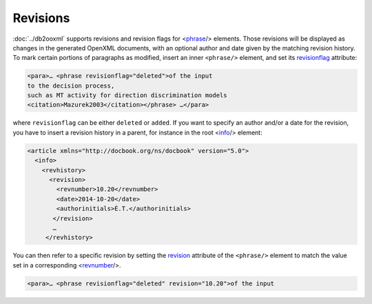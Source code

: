 Revisions
=========
:doc:`../db2ooxml` supports revisions and revision flags for <phrase_/>
elements. Those revisions will be displayed as changes in the
generated OpenXML documents, with an optional author and date given by
the matching revision history. To mark certain portions of paragraphs
as modified, insert an inner ``<phrase/>`` element, and set its
revisionflag_ attribute:

.. code-block:: xml

   <para>… <phrase revisionflag="deleted">of the input
   to the decision process,
   such as MT activity for direction discrimination models
   <citation>Mazurek2003</citation></phrase> …</para>

where ``revisionflag`` can be either ``deleted`` or ``added``.
If you want to specify an author and/or a date for the revision, you
have to insert a revision history in a parent, for instance in the
root <info_/> element:

.. code-block:: xml

   <article xmlns="http://docbook.org/ns/docbook" version="5.0">
     <info>
       <revhistory>
         <revision>
           <revnumber>10.20</revnumber>
	   <date>2014-10-20</date>
           <authorinitials>É.T.</authorinitials>
          </revision>
          …
        </revhistory>

You can then refer to a specific revision by setting the revision_
attribute of the ``<phrase/>`` element to match the value set in a
corresponding <revnumber_/>.

.. code-block:: xml

   <para>… <phrase revisionflag="deleted" revision="10.20">of the input

.. _info: http://docbook.org/tdg51/en/html/info.html
.. _phrase: http://docbook.org/tdg51/en/html/phrase.html
.. _revnumber: http://docbook.org/tdg51/en/html/revnumber.html
.. _revision: http://www.docbook.org/tdg51/en/html/ref-elements.html#common.attributes
.. _revisionflag: http://www.docbook.org/tdg51/en/html/ref-elements.html#common.attributes
